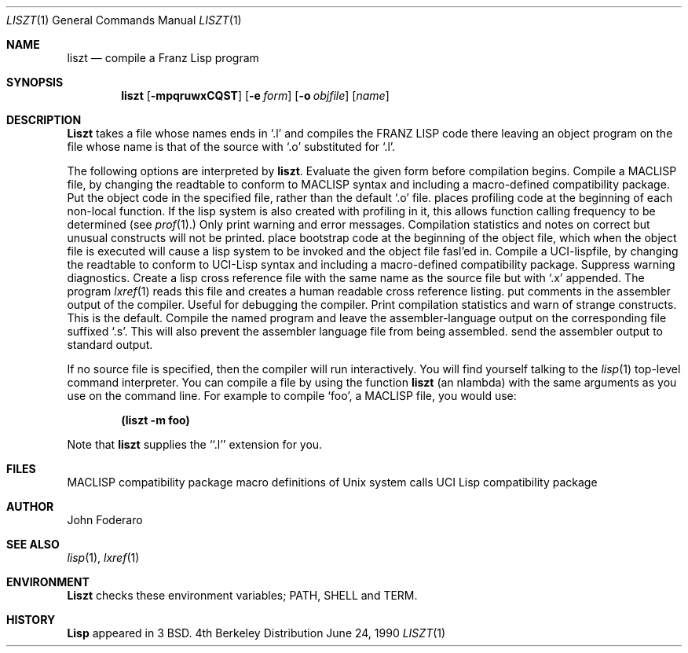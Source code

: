 .\" Copyright (c) 1980, 1990 The Regents of the University of California.
.\" All rights reserved.
.\"
.\" Redistribution and use in source and binary forms are permitted provided
.\" that: (1) source distributions retain this entire copyright notice and
.\" comment, and (2) distributions including binaries display the following
.\" acknowledgement:  ``This product includes software developed by the
.\" University of California, Berkeley and its contributors'' in the
.\" documentation or other materials provided with the distribution and in
.\" all advertising materials mentioning features or use of this software.
.\" Neither the name of the University nor the names of its contributors may
.\" be used to endorse or promote products derived from this software without
.\" specific prior written permission.
.\" THIS SOFTWARE IS PROVIDED ``AS IS'' AND WITHOUT ANY EXPRESS OR IMPLIED
.\" WARRANTIES, INCLUDING, WITHOUT LIMITATION, THE IMPLIED WARRANTIES OF
.\" MERCHANTABILITY AND FITNESS FOR A PARTICULAR PURPOSE.
.\"
.\"     @(#)liszt.1	6.2 (Berkeley) 6/24/90
.\"
.Dd June 24, 1990
.Dt LISZT 1
.Os BSD 4
.Sh NAME
.Nm liszt
.Nd compile a Franz Lisp program
.Sh SYNOPSIS
.Nm liszt
.Op Fl mpqruwxCQST
.Op Fl e Ar form
.Op Fl o Ar objfile
.Op Ar name
.Sh DESCRIPTION
.Nm Liszt
takes a file whose names ends in `.l' and compiles the FRANZ
LISP
code there leaving an object program on the file whose name is that of the
source with `.o' substituted for `.l'.
.Pp
The following options are interpreted by
.Nm liszt .
.Tw Fl
.Tp Fl e
Evaluate the given form before compilation begins.
.Tp Fl m
Compile a MACLISP
file, by changing the readtable to conform to
MACLISP
syntax and including a macro-defined compatibility package.
.Tp Fl o
Put the object code in the specified file, rather than the default `.o' file.
.Tp Fl p
places profiling code at the beginning of each non-local function.
If the lisp system is also created with profiling in it, this allows
function calling frequency to be determined (see
.Xr prof  1  . )
.Tp Fl q
Only print warning and error messages.
Compilation statistics and notes on correct but unusual constructs
will not be printed.
.Tp Fl r
place bootstrap code at the beginning of the object file, which when
the object file is executed will cause a lisp system to be invoked
and the object file fasl'ed in.
.Tp Fl u
Compile a UCI-lispfile, by changing the readtable to conform to
UCI-Lisp syntax and including a macro-defined compatibility package.
.Tp Fl w
Suppress warning diagnostics.
.Tp Fl x
Create a lisp cross reference file with the same name as the source
file but with  `.x' appended.
The program
.Xr lxref  1
reads this file and creates a human readable cross
reference listing.
.Tp Fl C
put comments in the assembler output of the compiler. Useful
for debugging the compiler.
.Tp Fl Q
Print compilation statistics and warn of strange constructs.
This is the default.
.Tp Fl S
Compile the named program and leave the assembler-language output on
the corresponding file suffixed `.s'.
This will also prevent the assembler language file from being assembled.
.Tp Fl T
send the assembler output to standard output.
.Tp
.Pp
If
no source file is specified, then the compiler will run interactively.
You will find yourself talking to the
.Xr lisp  1
top-level command interpreter.
You can compile a file by using the
function
.Nm liszt
(an nlambda) with the same arguments as you use on the command line.
For example to compile `foo', a MACLISP
file, you would use:
.Pp
.Dl (liszt \-m foo)
.Pp
Note that
.Nm liszt
supplies the ``.l'' extension for you.
.Sh FILES
.Dw /usr/lib/lisp/machacks.l
.Di L
.Dp Pa /usr/lib/lisp/machacks.l
MACLISP
compatibility package
.Dp Pa /usr/lib/lisp/syscall.l
macro definitions of Unix system calls
.Dp Pa /usr/lib/lisp/ucifnc.l
UCI Lisp compatibility package
.Dp
.Sh AUTHOR
John Foderaro
.Sh SEE ALSO
.Xr lisp 1 ,
.Xr lxref 1
.Sh ENVIRONMENT
.Nm Liszt
checks these
environment variables;
.Ev PATH ,
.Ev SHELL
and
.Ev TERM .
.Sh HISTORY
.Nm Lisp
appeared in 3 BSD.
